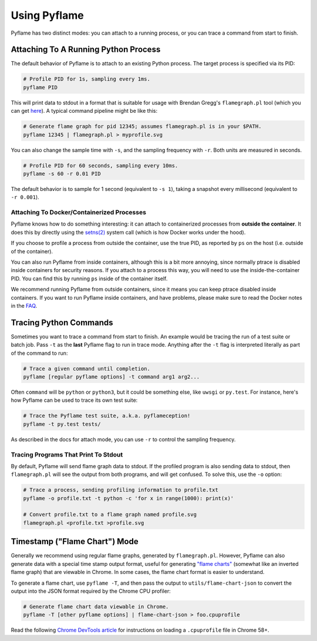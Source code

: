Using Pyflame
=============

Pyflame has two distinct modes: you can attach to a running process, or you can
trace a command from start to finish.

Attaching To A Running Python Process
-------------------------------------

The default behavior of Pyflame is to attach to an existing Python process. The
target process is specified via its PID:

.. code:: bash

    # Profile PID for 1s, sampling every 1ms.
    pyflame PID

This will print data to stdout in a format that is suitable for usage with
Brendan Gregg's ``flamegraph.pl`` tool (which you can get `here
<https://github.com/brendangregg/FlameGraph>`__). A typical command pipeline
might be like this:

.. code:: bash

    # Generate flame graph for pid 12345; assumes flamegraph.pl is in your $PATH.
    pyflame 12345 | flamegraph.pl > myprofile.svg

You can also change the sample time with ``-s``, and the sampling frequency with
``-r``. Both units are measured in seconds.

.. code:: bash

    # Profile PID for 60 seconds, sampling every 10ms.
    pyflame -s 60 -r 0.01 PID

The default behavior is to sample for 1 second (equivalent to ``-s 1``), taking
a snapshot every millisecond (equivalent to ``-r 0.001``).

Attaching To Docker/Containerized Processes
~~~~~~~~~~~~~~~~~~~~~~~~~~~~~~~~~~~~~~~~~~~

Pyflame knows how to do something interesting: it can attach to containerized
processes from **outside the container**. It does this by directly using the
`setns(2) <http://man7.org/linux/man-pages/man2/setns.2.html>`__ system call
(which is how Docker works under the hood).

If you choose to profile a process from outside the container, use the true PID,
as reported by ``ps`` on the host (i.e. outside of the container).

You can also run Pyflame from inside containers, although this is a bit more
annoying, since normally ptrace is disabled inside containers for security
reasons. If you attach to a process this way, you will need to use the
inside-the-container PID. You can find this by running ``ps`` inside of the
container itself.

We recommend running Pyflame from outside containers, since it means you can
keep ptrace disabled inside containers. If you want to run Pyflame inside
containers, and have problems, please make sure to read the Docker notes in the
`FAQ <#faq>`__.

Tracing Python Commands
-----------------------

Sometimes you want to trace a command from start to finish. An example would be
tracing the run of a test suite or batch job. Pass ``-t`` as the **last**
Pyflame flag to run in trace mode. Anything after the ``-t`` flag is interpreted
literally as part of the command to run:

.. code:: bash

    # Trace a given command until completion.
    pyflame [regular pyflame options] -t command arg1 arg2...

Often ``command`` will be ``python`` or ``python3``, but it could be something
else, like ``uwsgi`` or ``py.test``. For instance, here's how Pyflame can be
used to trace its own test suite:

.. code:: bash

    # Trace the Pyflame test suite, a.k.a. pyflameception!
    pyflame -t py.test tests/

As described in the docs for attach mode, you can use ``-r`` to control the
sampling frequency.

Tracing Programs That Print To Stdout
~~~~~~~~~~~~~~~~~~~~~~~~~~~~~~~~~~~~~

By default, Pyflame will send flame graph data to stdout. If the profiled
program is also sending data to stdout, then ``flamegraph.pl`` will see the
output from both programs, and will get confused. To solve this, use the ``-o``
option:

.. code:: bash

    # Trace a process, sending profiling information to profile.txt
    pyflame -o profile.txt -t python -c 'for x in range(1000): print(x)'

    # Convert profile.txt to a flame graph named profile.svg
    flamegraph.pl <profile.txt >profile.svg

Timestamp ("Flame Chart") Mode
------------------------------

Generally we recommend using regular flame graphs, generated by
``flamegraph.pl``. However, Pyflame can also generate data with a special time
stamp output format, useful for generating `"flame charts"
<https://addyosmani.com/blog/devtools-flame-charts/>`__ (somewhat like an
inverted flame graph) that are viewable in Chrome. In some cases, the flame
chart format is easier to understand.

To generate a flame chart, use ``pyflame -T``, and then pass the output to
``utils/flame-chart-json`` to convert the output into the JSON format required
by the Chrome CPU profiler:

.. code:: bash

    # Generate flame chart data viewable in Chrome.
    pyflame -T [other pyflame options] | flame-chart-json > foo.cpuprofile

Read the following `Chrome DevTools article
<https://developers.google.com/web/updates/2016/12/devtools-javascript-cpu-profile-migration>`__
for instructions on loading a ``.cpuprofile`` file in Chrome 58+.
